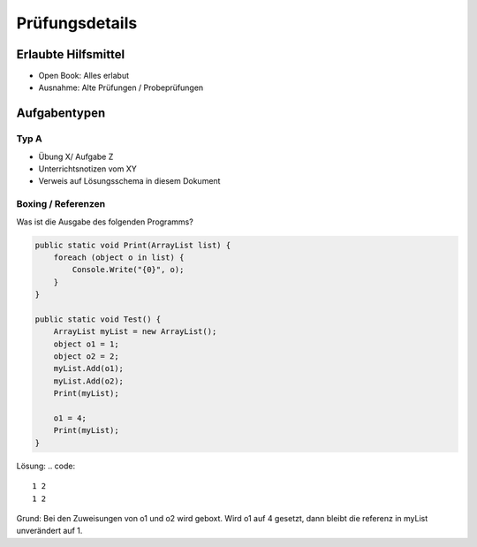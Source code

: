 Prüfungsdetails
===============


Erlaubte Hilfsmittel
---------------------

* Open Book: Alles erlabut
* Ausnahme: Alte Prüfungen / Probeprüfungen

Aufgabentypen
-------------

Typ A
.....

* Übung X/ Aufgabe Z
* Unterrichtsnotizen vom XY
* Verweis auf Lösungsschema in diesem Dokument


Boxing / Referenzen
...................

Was ist die Ausgabe des folgenden Programms?

.. code:: c#

    public static void Print(ArrayList list) {
        foreach (object o in list) {
            Console.Write("{0}", o);
        }
    }

    public static void Test() {
        ArrayList myList = new ArrayList();
        object o1 = 1;
        object o2 = 2;
        myList.Add(o1);
        myList.Add(o2);
        Print(myList);

        o1 = 4;
        Print(myList);
    }

Lösung:
.. code::

    1 2
    1 2

Grund: Bei den Zuweisungen von o1 und o2 wird geboxt.
Wird o1 auf 4 gesetzt, dann bleibt die referenz in myList unverändert auf 1.
